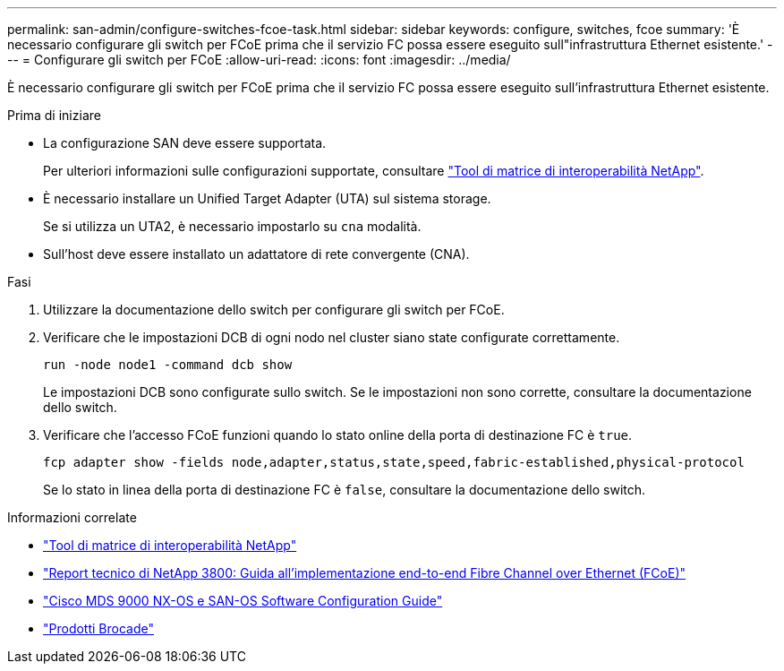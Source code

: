 ---
permalink: san-admin/configure-switches-fcoe-task.html 
sidebar: sidebar 
keywords: configure, switches, fcoe 
summary: 'È necessario configurare gli switch per FCoE prima che il servizio FC possa essere eseguito sull"infrastruttura Ethernet esistente.' 
---
= Configurare gli switch per FCoE
:allow-uri-read: 
:icons: font
:imagesdir: ../media/


[role="lead"]
È necessario configurare gli switch per FCoE prima che il servizio FC possa essere eseguito sull'infrastruttura Ethernet esistente.

.Prima di iniziare
* La configurazione SAN deve essere supportata.
+
Per ulteriori informazioni sulle configurazioni supportate, consultare https://mysupport.netapp.com/matrix["Tool di matrice di interoperabilità NetApp"^].

* È necessario installare un Unified Target Adapter (UTA) sul sistema storage.
+
Se si utilizza un UTA2, è necessario impostarlo su `cna` modalità.

* Sull'host deve essere installato un adattatore di rete convergente (CNA).


.Fasi
. Utilizzare la documentazione dello switch per configurare gli switch per FCoE.
. Verificare che le impostazioni DCB di ogni nodo nel cluster siano state configurate correttamente.
+
[source, cli]
----
run -node node1 -command dcb show
----
+
Le impostazioni DCB sono configurate sullo switch. Se le impostazioni non sono corrette, consultare la documentazione dello switch.

. Verificare che l'accesso FCoE funzioni quando lo stato online della porta di destinazione FC è `true`.
+
[source, cli]
----
fcp adapter show -fields node,adapter,status,state,speed,fabric-established,physical-protocol
----
+
Se lo stato in linea della porta di destinazione FC è `false`, consultare la documentazione dello switch.



.Informazioni correlate
* https://mysupport.netapp.com/matrix["Tool di matrice di interoperabilità NetApp"^]
* https://www.netapp.com/pdf.html?item=/media/19674-tr-3800.pdf["Report tecnico di NetApp 3800: Guida all'implementazione end-to-end Fibre Channel over Ethernet (FCoE)"^]
* http://www.cisco.com/en/US/products/ps5989/products_installation_and_configuration_guides_list.html["Cisco MDS 9000 NX-OS e SAN-OS Software Configuration Guide"]
* http://www.brocade.com/products/all/index.page["Prodotti Brocade"]

